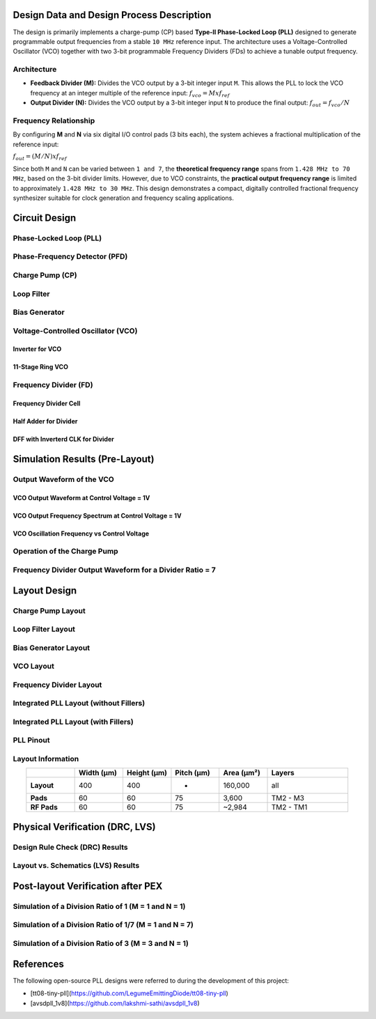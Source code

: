 Design Data and Design Process Description
##########################################

The design is primarily implements a charge-pump (CP) based **Type-II Phase-Locked Loop (PLL)** designed to generate programmable output frequencies from a stable ``10 MHz`` reference input. The architecture uses a Voltage-Controlled Oscillator (VCO) together with two 3-bit programmable Frequency Dividers (FDs) to achieve a tunable output frequency.

Architecture
------------

- **Feedback Divider (M):**  
  Divides the VCO output by a 3-bit integer input ``M``. This allows the PLL to lock the VCO frequency at an integer multiple of the reference input:  
  :math:`f_vco = M x f_ref`

- **Output Divider (N):**  
  Divides the VCO output by a 3-bit integer input ``N`` to produce the final output:  
  :math:`f_out = f_vco / N`

Frequency Relationship
----------------------

By configuring **M** and **N** via six digital I/O control pads (3 bits each), the system achieves a fractional multiplication of the reference input:

:math:`f_out = (M / N) x f_ref`

Since both ``M`` and ``N`` can be varied between ``1 and 7``, the **theoretical frequency range** spans from ``1.428 MHz to 70 MHz``, based on the 3-bit divider limits. However, due to VCO constraints, the **practical output frequency range** is limited to approximately ``1.428 MHz to 30 MHz``. This design demonstrates a compact, digitally controlled fractional frequency synthesizer suitable for clock generation and frequency scaling applications.

Circuit Design
##############

Phase-Locked Loop (PLL)
-----------------------

.. image:: _static/CIRCUIT_PLL_3BIT_DIV.png
    :align: center
    :alt: IHP Logo Image.
    :width: 800

Phase-Frequency Detector (PFD)
------------------------------

.. image:: _static/CIRCUIT_PFD.png
    :align: center
    :alt: IHP Logo Image.
    :width: 800

Charge Pump (CP)
----------------

.. image:: _static/CIRCUIT_CHRG_PUMP.png
    :align: center
    :alt: IHP Logo Image.
    :width: 800

Loop Filter
-----------

.. image:: _static/CIRCUIT_LOOP_FILTER.png
    :align: center
    :alt: IHP Logo Image.
    :width: 800

Bias Generator
--------------

.. image:: _static/CIRCUIT_BIAS_GEN.png
    :align: center
    :alt: IHP Logo Image.
    :width: 800

Voltage-Controlled Oscillator (VCO)
-----------------------------------

Inverter for VCO
~~~~~~~~~~~~~~~

.. image:: _static/CIRCUIT_VCO_INV.png
    :align: center
    :alt: IHP Logo Image.
    :width: 800

11-Stage Ring VCO
~~~~~~~~~~~~~~~~~

.. image:: _static/CIRCUIT_11STG_VCO.png
    :align: center
    :alt: IHP Logo Image.
    :width: 800

Frequency Divider (FD)
----------------------

.. image:: _static/CIRCUIT_3BIT_FREQ_DIV.png
    :align: center
    :alt: IHP Logo Image.
    :width: 800

Frequency Divider Cell
~~~~~~~~~~~~~~~~~~~~~~

.. image:: _static/CIRCUIT_FREQ_DIV_CELL.png
    :align: center
    :alt: IHP Logo Image.
    :width: 800

Half Adder for Divider
~~~~~~~~~~~~~~~~~~~~~~

.. image:: _static/CIRCUIT_HALF_ADD.png
    :align: center
    :alt: IHP Logo Image.
    :width: 800

DFF with Inverterd CLK for Divider
~~~~~~~~~~~~~~~~~~~~~~~~~~~~~~~~~~

.. image:: _static/CIRCUIT_DFF_nCLK.png
    :align: center
    :alt: IHP Logo Image.
    :width: 800

Simulation Results (Pre-Layout)
###############################

Output Waveform of the VCO
--------------------------

VCO Output Waveform at Control Voltage = 1V
~~~~~~~~~~~~~~~~~~~~~~~~~~~~~~~~~~~~~~~~~~~

.. image:: _static/.png
    :align: center
    :alt: IHP Logo Image.
    :width: 800

VCO Output Frequency Spectrum at Control Voltage = 1V
~~~~~~~~~~~~~~~~~~~~~~~~~~~~~~~~~~~~~~~~~~~~~~~~~~~~~

.. image:: _static/.png
    :align: center
    :alt: IHP Logo Image.
    :width: 800

VCO Oscillation Frequency vs Control Voltage
~~~~~~~~~~~~~~~~~~~~~~~~~~~~~~~~~~~~~~~~~~~~

.. image:: _static/.png
    :align: center
    :alt: IHP Logo Image.
    :width: 800

Operation of the Charge Pump
----------------------------

.. image:: _static/.png
    :align: center
    :alt: IHP Logo Image.
    :width: 800

Frequency Divider Output Waveform for a Divider Ratio = 7
---------------------------------------------------------

.. image:: _static/.png
    :align: center
    :alt: IHP Logo Image.
    :width: 800

Layout Design
#############

Charge Pump Layout
------------------

.. image:: _static/LAYOUT_CHRG_PUMP.png
    :align: center
    :alt: IHP Logo Image.
    :width: 800

Loop Filter Layout
------------------

.. image:: _static/LAYOUT_LOOP_FILTER.png
    :align: center
    :alt: IHP Logo Image.
    :width: 800

Bias Generator Layout
---------------------

.. image:: _static/LAYOUT_BIAS_GEN.png
    :align: center
    :alt: IHP Logo Image.
    :width: 800

VCO Layout
----------

.. image:: _static/LAYOUT_11STG_VCO.png
    :align: center
    :alt: IHP Logo Image.
    :width: 800

Frequency Divider Layout
------------------------

.. image:: _static/LAYOUT_3BIT_FREQ_DIV.png
    :align: center
    :alt: IHP Logo Image.
    :width: 800

Integrated PLL Layout (without Fillers)
---------------------------------------

.. image:: _static/LAYOUT_PLL_NO_FILLERS.png
    :align: center
    :alt: IHP Logo Image.
    :width: 800

Integrated PLL Layout (with Fillers)
------------------------------------

.. image:: _static/LAYOUT_PLL_WITH_FILLERS.png
    :align: center
    :alt: IHP Logo Image.
    :width: 800

PLL Pinout
----------

.. image:: _static/PLL_PINOUT.png
    :align: center
    :alt: IHP Logo Image.
    :width: 800

Layout Information
------------------

.. list-table:: 
   :widths: 15 15 15 15 15 25
   :header-rows: 1
   :align: center

   * - 
     - Width (µm)
     - Height (µm)
     - Pitch (µm)
     - Area (µm²)
     - Layers
   * - **Layout**
     - 400
     - 400
     - -
     - 160,000
     - all
   * - **Pads**
     - 60
     - 60
     - 75
     - 3,600
     - TM2 - M3
   * - **RF Pads**
     - 60
     - 60
     - 75
     - ~2,984
     - TM2 - TM1

Physical Verification (DRC, LVS)
################################

Design Rule Check (DRC) Results
-------------------------------

.. image:: _static/DRC.png
    :align: center
    :alt: IHP Logo Image.
    :width: 800

Layout vs. Schematics (LVS) Results
-----------------------------------

.. image:: _static/LVS.png
    :align: center
    :alt: IHP Logo Image.
    :width: 800

Post-layout Verification after PEX
##################################

Simulation of a Division Ratio of 1 (M = 1 and N = 1)
--------------------------------------------------

.. image:: _static/PEX_PLL_M1_N1.png
    :align: center
    :alt: IHP Logo Image.
    :width: 800

Simulation of a Division Ratio of 1/7 (M = 1 and N = 7)
----------------------------------------------------

.. image:: _static/.png
    :align: center
    :alt: IHP Logo Image.
    :width: 800

Simulation of a Division Ratio of 3 (M = 3 and N = 1)
--------------------------------------------------

.. image:: _static/.png
    :align: center
    :alt: IHP Logo Image.
    :width: 800

References
##################################

The following open-source PLL designs were referred to during the development of this project:

- [tt08-tiny-pll](https://github.com/LegumeEmittingDiode/tt08-tiny-pll)
- [avsdpll_1v8](https://github.com/lakshmi-sathi/avsdpll_1v8)